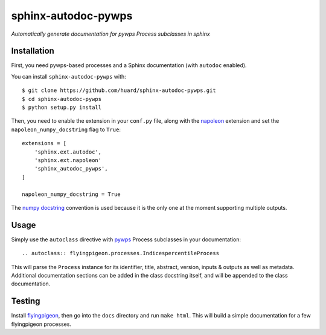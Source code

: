 sphinx-autodoc-pywps
====================

*Automatically generate documentation for pywps Process subclasses in 
sphinx*

Installation
------------

First, you need pywps-based processes and a Sphinx documentation (with ``autodoc`` enabled).

You can install ``sphinx-autodoc-pywps`` with::

    $ git clone https://github.com/huard/sphinx-autodoc-pywps.git
    $ cd sphinx-autodoc-pywps
    $ python setup.py install

Then, you need to enable the extension in your ``conf.py`` file, along
with the `napoleon`_ extension and set the ``napoleon_numpy_docstring``
flag to ``True``::

    extensions = [
        'sphinx.ext.autodoc',
        'sphinx.ext.napoleon'
        'sphinx_autodoc_pywps',
    ]
    
    napoleon_numpy_docstring = True

The `numpy docstring`_ convention is used because it is the only one at the
moment supporting multiple outputs. 

Usage
-----

Simply use the ``autoclass`` directive with `pywps`_ Process subclasses
in your documentation::

    .. autoclass:: flyingpigeon.processes.IndicespercentileProcess

This will parse the ``Process`` instance for its identifier, title, 
abstract, version, inputs & outputs as well as metadata. Additional 
documentation sections can be added in the class docstring itself, and 
will be appended to the class documentation. 


Testing
-------

Install `flyingpigeon`_, then go into the ``docs`` directory and run ``make html``. This will build a simple documentation for a few flyingpigeon processes. 

.. _napoleon: https://sphinxcontrib-napoleon.readthedocs.io
.. _numpy docstring: https://github.com/numpy/numpy/blob/master/doc/HOWTO_DOCUMENT.rst.txt 
.. _pywps: http://pywps.org/
.. _flyingpigeon: https://github.com/bird-house/flyingpigeon
